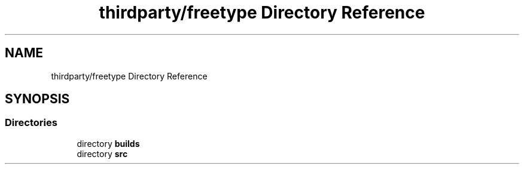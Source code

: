.TH "thirdparty/freetype Directory Reference" 3 "Mon Jun 5 2017" "MuseScore-2.2" \" -*- nroff -*-
.ad l
.nh
.SH NAME
thirdparty/freetype Directory Reference
.SH SYNOPSIS
.br
.PP
.SS "Directories"

.in +1c
.ti -1c
.RI "directory \fBbuilds\fP"
.br
.ti -1c
.RI "directory \fBsrc\fP"
.br
.in -1c
